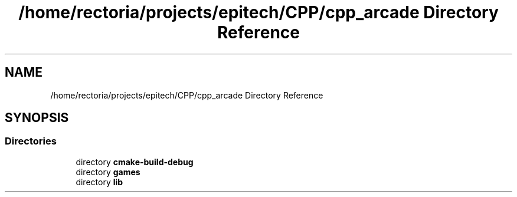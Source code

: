 .TH "/home/rectoria/projects/epitech/CPP/cpp_arcade Directory Reference" 3 "Thu Apr 12 2018" "cpp_arcade" \" -*- nroff -*-
.ad l
.nh
.SH NAME
/home/rectoria/projects/epitech/CPP/cpp_arcade Directory Reference
.SH SYNOPSIS
.br
.PP
.SS "Directories"

.in +1c
.ti -1c
.RI "directory \fBcmake\-build\-debug\fP"
.br
.ti -1c
.RI "directory \fBgames\fP"
.br
.ti -1c
.RI "directory \fBlib\fP"
.br
.in -1c
